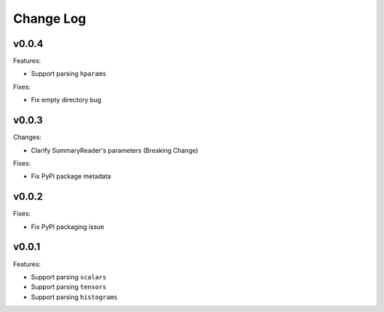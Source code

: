 ===================================
Change Log
===================================

v0.0.4
===================================

Features:

* Support parsing ``hparams``

Fixes:

* Fix empty directory bug

v0.0.3
===================================

Changes:

* Clarify SummaryReader's parameters (Breaking Change)

Fixes:

* Fix PyPI package metadata

v0.0.2
===================================

Fixes:

* Fix PyPI packaging issue

v0.0.1
===================================

Features:

* Support parsing ``scalars``
* Support parsing ``tensors``
* Support parsing ``histograms``
